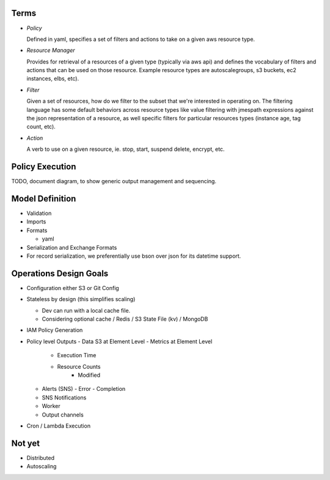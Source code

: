 Terms
=====

- *Policy*

  Defined in yaml, specifies a set of filters and actions to take
  on a given aws resource type.

- *Resource Manager*

  Provides for retrieval of a resources of a given type (typically via aws api) and defines the vocabulary of filters and actions that can be used on those resource. Example resource types are autoscalegroups, s3 buckets, ec2 instances, elbs, etc).

- *Filter*

  Given a set of resources, how do we filter to the subset that we're interested in operating on. The filtering language has some default behaviors across resource types like value filtering with jmespath expressions against the json representation of a resource, as well specific filters for particular resources types (instance age, tag count, etc).

- *Action*

  A verb to use on a given resource, ie. stop, start, suspend
  delete, encrypt, etc.

Policy Execution
================

TODO, document diagram, to show generic output management
and sequencing.

Model Definition
================

- Validation

- Imports

- Formats

  - yaml

- Serialization and Exchange Formats

- For record serialization, we preferentially use bson over json for its
  datetime support.


Operations Design Goals
=======================

- Configuration either S3 or Git Config

- Stateless by design (this simplifies scaling)

  - Dev can run with a local cache file.
  - Considering optional cache / Redis / S3 State File (kv) / MongoDB  

- IAM Policy Generation

- Policy level Outputs
  - Data S3 at Element Level
  - Metrics at Element Level
    - Execution Time
    - Resource Counts
	- Modified
  - Alerts (SNS)
    - Error
    - Completion
  - SNS Notifications
  - Worker
  - Output channels

- Cron / Lambda Execution

Not yet
=======

- Distributed
- Autoscaling
